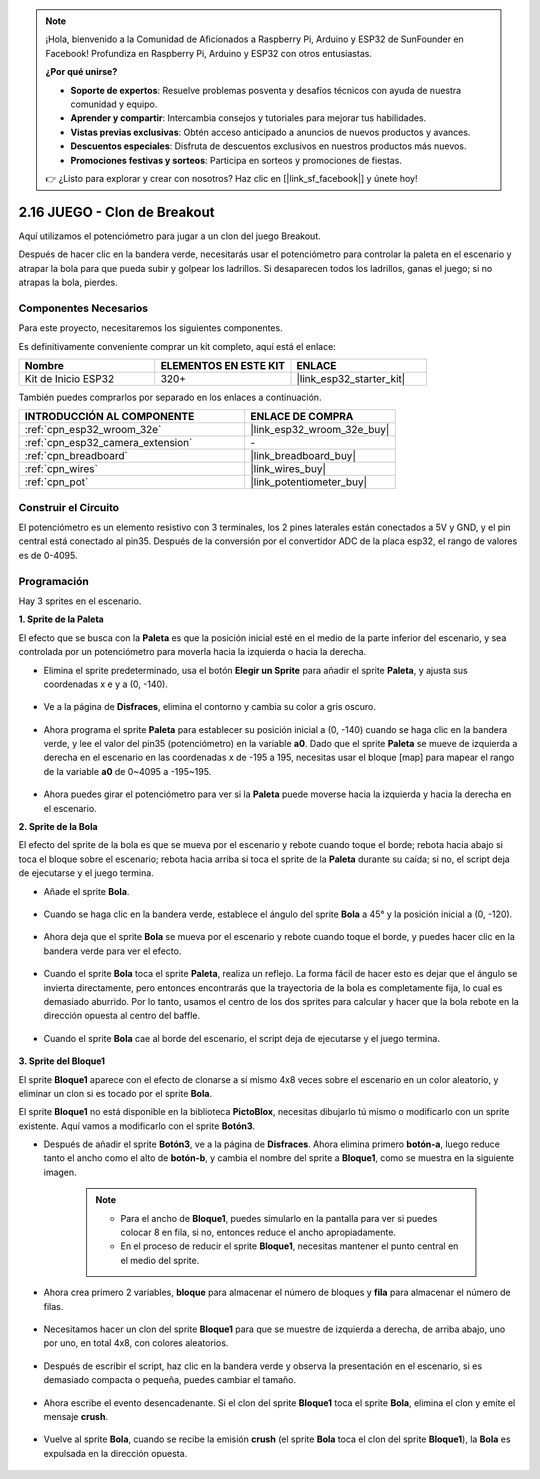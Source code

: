 .. note::

    ¡Hola, bienvenido a la Comunidad de Aficionados a Raspberry Pi, Arduino y ESP32 de SunFounder en Facebook! Profundiza en Raspberry Pi, Arduino y ESP32 con otros entusiastas.

    **¿Por qué unirse?**

    - **Soporte de expertos**: Resuelve problemas posventa y desafíos técnicos con ayuda de nuestra comunidad y equipo.
    - **Aprender y compartir**: Intercambia consejos y tutoriales para mejorar tus habilidades.
    - **Vistas previas exclusivas**: Obtén acceso anticipado a anuncios de nuevos productos y avances.
    - **Descuentos especiales**: Disfruta de descuentos exclusivos en nuestros productos más nuevos.
    - **Promociones festivas y sorteos**: Participa en sorteos y promociones de fiestas.

    👉 ¿Listo para explorar y crear con nosotros? Haz clic en [|link_sf_facebook|] y únete hoy!

.. _sh_breakout_clone:

2.16 JUEGO - Clon de Breakout
===============================

Aquí utilizamos el potenciómetro para jugar a un clon del juego Breakout.

Después de hacer clic en la bandera verde, necesitarás usar el potenciómetro para controlar la paleta en el escenario y atrapar la bola para que pueda subir y golpear los ladrillos. Si desaparecen todos los ladrillos, ganas el juego; si no atrapas la bola, pierdes.

.. image:: img/17_brick.png

Componentes Necesarios
--------------------------

Para este proyecto, necesitaremos los siguientes componentes.

Es definitivamente conveniente comprar un kit completo, aquí está el enlace:

.. list-table::
    :widths: 20 20 20
    :header-rows: 1

    *   - Nombre	
        - ELEMENTOS EN ESTE KIT
        - ENLACE
    *   - Kit de Inicio ESP32
        - 320+
        - |link_esp32_starter_kit|

También puedes comprarlos por separado en los enlaces a continuación.

.. list-table::
    :widths: 30 20
    :header-rows: 1

    *   - INTRODUCCIÓN AL COMPONENTE
        - ENLACE DE COMPRA

    *   - :ref:`cpn_esp32_wroom_32e`
        - |link_esp32_wroom_32e_buy|
    *   - :ref:`cpn_esp32_camera_extension`
        - \-
    *   - :ref:`cpn_breadboard`
        - |link_breadboard_buy|
    *   - :ref:`cpn_wires`
        - |link_wires_buy|
    *   - :ref:`cpn_pot`
        - |link_potentiometer_buy|

Construir el Circuito
-----------------------

El potenciómetro es un elemento resistivo con 3 terminales, los 2 pines laterales están conectados a 5V y GND, y el pin central está conectado al pin35. Después de la conversión por el convertidor ADC de la placa esp32, el rango de valores es de 0-4095.

.. image:: img/circuit/5_moving_mouse_bb.png

Programación
------------------

Hay 3 sprites en el escenario.

**1. Sprite de la Paleta**

El efecto que se busca con la **Paleta** es que la posición inicial esté en el medio de la parte inferior del escenario, y sea controlada por un potenciómetro para moverla hacia la izquierda o hacia la derecha.

* Elimina el sprite predeterminado, usa el botón **Elegir un Sprite** para añadir el sprite **Paleta**, y ajusta sus coordenadas x e y a (0, -140).

    .. image:: img/17_padd1.png

* Ve a la página de **Disfraces**, elimina el contorno y cambia su color a gris oscuro.

    .. image:: img/17_padd3.png

* Ahora programa el sprite **Paleta** para establecer su posición inicial a (0, -140) cuando se haga clic en la bandera verde, y lee el valor del pin35 (potenciómetro) en la variable **a0**. Dado que el sprite **Paleta** se mueve de izquierda a derecha en el escenario en las coordenadas x de -195 a 195, necesitas usar el bloque [map] para mapear el rango de la variable **a0** de 0~4095 a -195~195.

    .. image:: img/17_padd2.png

* Ahora puedes girar el potenciómetro para ver si la **Paleta** puede moverse hacia la izquierda y hacia la derecha en el escenario.

**2. Sprite de la Bola**

El efecto del sprite de la bola es que se mueva por el escenario y rebote cuando toque el borde; rebota hacia abajo si toca el bloque sobre el escenario; rebota hacia arriba si toca el sprite de la **Paleta** durante su caída; si no, el script deja de ejecutarse y el juego termina.

* Añade el sprite **Bola**.

    .. image:: img/17_ball1.png

* Cuando se haga clic en la bandera verde, establece el ángulo del sprite **Bola** a 45° y la posición inicial a (0, -120).

    .. image:: img/17_ball2.png

* Ahora deja que el sprite **Bola** se mueva por el escenario y rebote cuando toque el borde, y puedes hacer clic en la bandera verde para ver el efecto.

    .. image:: img/17_ball3.png

* Cuando el sprite **Bola** toca el sprite **Paleta**, realiza un reflejo. La forma fácil de hacer esto es dejar que el ángulo se invierta directamente, pero entonces encontrarás que la trayectoria de la bola es completamente fija, lo cual es demasiado aburrido. Por lo tanto, usamos el centro de los dos sprites para calcular y hacer que la bola rebote en la dirección opuesta al centro del baffle.

    .. image:: img/17_ball4.png

    .. image:: img/17_ball6.png

* Cuando el sprite **Bola** cae al borde del escenario, el script deja de ejecutarse y el juego termina.

    .. image:: img/17_ball5.png

**3. Sprite del Bloque1**

El sprite **Bloque1** aparece con el efecto de clonarse a sí mismo 4x8 veces sobre el escenario en un color aleatorio, y eliminar un clon si es tocado por el sprite **Bola**.

El sprite **Bloque1** no está disponible en la biblioteca **PictoBlox**, necesitas dibujarlo tú mismo o modificarlo con un sprite existente. Aquí vamos a modificarlo con el sprite **Botón3**.

* Después de añadir el sprite **Botón3**, ve a la página de **Disfraces**. Ahora elimina primero **botón-a**, luego reduce tanto el ancho como el alto de **botón-b**, y cambia el nombre del sprite a **Bloque1**, como se muestra en la siguiente imagen.

    .. note::

        * Para el ancho de **Bloque1**, puedes simularlo en la pantalla para ver si puedes colocar 8 en fila, si no, entonces reduce el ancho apropiadamente.
        * En el proceso de reducir el sprite **Bloque1**, necesitas mantener el punto central en el medio del sprite.

    .. image:: img/17_bri2.png

* Ahora crea primero 2 variables, **bloque** para almacenar el número de bloques y **fila** para almacenar el número de filas.

    .. image:: img/17_bri3.png

* Necesitamos hacer un clon del sprite **Bloque1** para que se muestre de izquierda a derecha, de arriba abajo, uno por uno, en total 4x8, con colores aleatorios.

    .. image:: img/17_bri4.png

* Después de escribir el script, haz clic en la bandera verde y observa la presentación en el escenario, si es demasiado compacta o pequeña, puedes cambiar el tamaño.

    .. image:: img/17_bri5.png

* Ahora escribe el evento desencadenante. Si el clon del sprite **Bloque1** toca el sprite **Bola**, elimina el clon y emite el mensaje **crush**.

    .. image:: img/17_bri6.png

* Vuelve al sprite **Bola**, cuando se recibe la emisión **crush** (el sprite **Bola** toca el clon del sprite **Bloque1**), la **Bola** es expulsada en la dirección opuesta.

    .. image:: img/17_ball7.png

